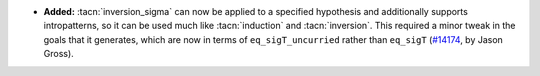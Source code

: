 - **Added:**
  :tacn:`inversion_sigma` can now be applied to a specified hypothesis
  and additionally supports intropatterns, so it can be used much like
  :tacn:`induction` and :tacn:`inversion`.  This required a minor
  tweak in the goals that it generates, which are now in terms of
  ``eq_sigT_uncurried`` rather than ``eq_sigT`` (`#14174
  <https://github.com/coq/coq/pull/14174>`_, by Jason Gross).

